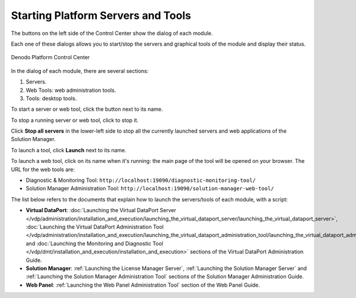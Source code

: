 ===================================
Starting Platform Servers and Tools
===================================

The buttons on the left side of the Control Center show the dialog of each module.

Each one of these dialogs allows you to start/stop the servers and
graphical tools of the module and display their status.

.. figure:: DenodoPlatform.InstallationGuide-14.png
   :align: center
   :alt: Denodo Platform Control Center

   Denodo Platform Control Center

In the dialog of each module, there are several sections:

#. Servers.
#. Web Tools: web administration tools.
#. Tools: desktop tools.

To start a server or web tool, click the button |image0| next to its name.

To stop a running server or web tool, click |image1| to stop it.

Click **Stop all servers** in the lower-left side to stop all the
currently launched servers and web applications of the Solution Manager.

To launch a tool, click **Launch** next to its name. 

To launch a web tool, click on its name when it's running: the main page of the 
tool will be opened on your browser. The URL for the web tools are:

-  Diagnostic & Monitoring Tool:
   ``http://localhost:19090/diagnostic-monitoring-tool/``
-  Solution Manager Administration Tool:
   ``http://localhost:19090/solution-manager-web-tool/``

The list below refers to the documents that explain how to launch the
servers/tools of each module, with a script:

- **Virtual DataPort**:
  :doc:`Launching the Virtual DataPort Server </vdp/administration/installation_and_execution/launching_the_virtual_dataport_server/launching_the_virtual_dataport_server>`,
  :doc:`Launching the Virtual DataPort Administration Tool </vdp/administration/installation_and_execution/launching_the_virtual_dataport_administration_tool/launching_the_virtual_dataport_administration_tool>` 
  and :doc:`Launching the Monitoring and Diagnostic Tool </vdp/dmt/installation_and_execution/installation_and_execution>` sections of the
  Virtual DataPort Administration Guide.
- **Solution Manager**: :ref:`Launching the License Manager Server`,
  :ref:`Launching the Solution Manager Server` and 
  :ref:`Launching the Solution Manager Administration Tool` sections of the
  Solution Manager Administration Guide.
- **Web Panel**: :ref:`Launching the Web Panel Administration Tool` section of
  the Web Panel Guide.


.. |image0| image:: DenodoPlatform.InstallationGuide-15.png
.. |image1| image:: DenodoPlatform.InstallationGuide-16.png
.. |image2| image:: DenodoPlatform.InstallationGuide-18.png
.. |image3| image:: DenodoPlatform.InstallationGuide-20.png
.. |image4| image:: DenodoPlatform.InstallationGuide-21.png
.. |image5| image:: DenodoPlatform.InstallationGuide-22.png
.. |image6| image:: DenodoPlatform.InstallationGuide-23.png
